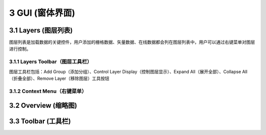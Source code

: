 ====================
3 GUI (窗体界面)
====================

.. image:: ../images/GUI_image/img_gui.png
    :align: center  
    
3.1 Layers (图层列表)
---------------
.. image:: ../images/GUI_image/img_layers.png
    :align: center
图层列表是加载数据的关键控件，用户添加的栅格数据、矢量数据、在线数据都会列在图层列表中，用户可以通过右键菜单对图层进行控制。

3.1.1 Layers Toolbar（图层工具栏）
~~~~~~~~~~~~~~~~~~
.. image:: ../images/GUI_image/img_layersToolbar.png
    :align: center  
图层工具栏包括：Add Group（添加分组）、Control Layer Display（控制图层显示）、Expand All（展开全部）、Collapse All（折叠全部）、Remove Layer（移除图层）工具按钮


3.1.2 Context Menu（右键菜单）
~~~~~~~~~~~~~~~~~~

3.2 Overview (缩略图)
---------------






3.3 Toolbar (工具栏)
---------------
